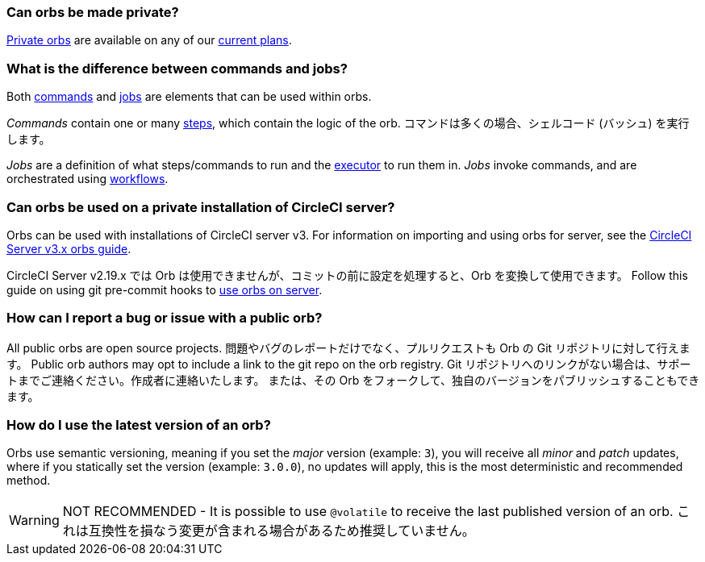 [#can-orbs-be-private]
=== Can orbs be made private?

xref:orb-intro#private-orbs[Private orbs] are available on any of our link:https://circleci.com/pricing[current plans].

[#difference-between-commands-and-jobs]
=== What is the difference between commands and jobs?

Both xref:reusing-config#the-commands-key[commands] and xref:reusing-config#authoring-parameterized-jobs[jobs] are elements that can be used within orbs.

_Commands_ contain one or many xref:configuration-reference#steps[steps], which contain the logic of the orb. コマンドは多くの場合、シェルコード (バッシュ) を実行します。

_Jobs_ are a definition of what steps/commands to run and the xref:reusing-config#the-executors-key[executor] to run them in. _Jobs_ invoke commands, and are orchestrated using xref:workflows#workflows-configuration-examples[workflows].

[#orbs-on-private-installation-server]
=== Can orbs be used on a private installation of CircleCI server?

Orbs can be used with installations of CircleCI server v3. For information on importing and using orbs for server, see the xref:server-3-operator-orbs#[CircleCI Server v3.x orbs guide].

CircleCI Server v2.19.x では Orb は使用できませんが、コミットの前に設定を処理すると、Orb を変換して使用できます。 Follow this guide on using git pre-commit hooks to link:https://discuss.circleci.com/t/orbs-on-server-solution/36264[use orbs on server].

[#report-an-issue-with-a-public-orb]
=== How can I report a bug or issue with a public orb?

All public orbs are open source projects. 問題やバグのレポートだけでなく、プルリクエストも Orb の Git リポジトリに対して行えます。 Public orb authors may opt to include a link to the git repo on the orb registry. Git リポジトリへのリンクがない場合は、サポートまでご連絡ください。作成者に連絡いたします。 または、その Orb をフォークして、独自のバージョンをパブリッシュすることもできます。

[#how-to-use-the-latest-version-of-an-orb]
=== How do I use the latest version of an orb?

Orbs use semantic versioning, meaning if you set the _major_ version (example: `3`), you will receive all _minor_ and _patch_ updates, where if you statically set the version (example: `3.0.0`), no updates will apply, this is the most deterministic and recommended method.

WARNING: NOT RECOMMENDED - It is possible to use `@volatile` to receive the last published version of an orb. これは互換性を損なう変更が含まれる場合があるため推奨していません。